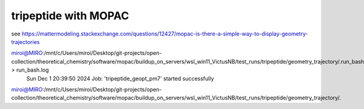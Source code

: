 =====================
tripeptide with MOPAC
=====================

see https://mattermodeling.stackexchange.com/questions/12427/mopac-is-there-a-simple-way-to-display-geometry-trajectories

miroi@MIRO:/mnt/c/Users/miroi/Desktop/git-projects/open-collection/theoretical_chemistry/software/mopac/buildup_on_servers/wsl_win11_VictusNB/test_runs/tripeptide/geometry_trajectory/.run_bash.01 > run_bash.log
          Sun Dec  1 20:39:50 2024  Job: 'tripeptide_geopt_pm7' started successfully
miroi@MIRO:/mnt/c/Users/miroi/Desktop/git-projects/open-collection/theoretical_chemistry/software/mopac/buildup_on_servers/wsl_win11_VictusNB/test_runs/tripeptide/geometry_trajectory/.

